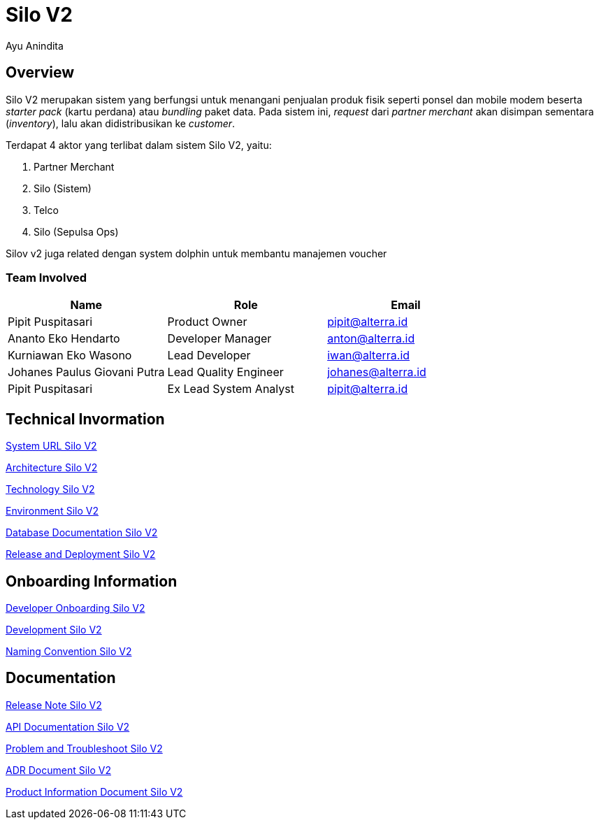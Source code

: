 = *Silo V2*
:--[no-]html-to-native:
:author: Ayu Anindita
:date: 2019-05-06
:document type: 6
:summary: Silo V2 merupakan sistem yang berfungsi untuk menangani penjualan produk fisik

== Overview

Silo V2 merupakan sistem yang berfungsi untuk menangani penjualan produk fisik seperti ponsel dan mobile modem beserta _starter pack_ (kartu perdana) atau _bundling_ paket data.
Pada sistem ini, _request_ dari _partner merchant_ akan disimpan sementara (_inventory_), lalu akan didistribusikan ke _customer_.

Terdapat 4 aktor yang terlibat dalam sistem Silo V2, yaitu:

. Partner Merchant
. Silo (Sistem)
. Telco
. Silo (Sepulsa Ops)

Silov v2 juga related dengan system dolphin untuk membantu manajemen voucher

=== Team Involved

|===
| *Name* | *Role* | *Email*

| Pipit Puspitasari
| Product Owner
| pipit@alterra.id

| Ananto Eko Hendarto
| Developer Manager
| anton@alterra.id

| Kurniawan Eko Wasono
| Lead Developer
| iwan@alterra.id

| Johanes Paulus Giovani Putra
| Lead Quality Engineer
| johanes@alterra.id

| Pipit Puspitasari
| Ex Lead System Analyst
| pipit@alterra.id
|===

== Technical Invormation

<<docs/url-silo-v2.adoc#, System URL Silo V2>>

<<docs/architecture-silo-v2.adoc#, Architecture Silo V2>>

<<docs/technology-silo-v2.adoc#, Technology Silo V2>>

<<docs/environment-silo-v2.adoc#, Environment Silo V2>>

<<docs/database-silo-v2.adoc#, Database Documentation Silo V2>>

<<docs/release-deploy-silo-v2.adoc#, Release and Deployment Silo V2>>

== Onboarding Information

<<docs/dev-onboarding-silo-v2.adoc#, Developer Onboarding Silo V2>>

<<docs/development-silo-v2.adoc#, Development Silo V2>>

<<docs/naming-convention-silo-v2.adoc#, Naming Convention Silo V2>>

== Documentation

https://github.com/sepulsa/silo2/releases[Release Note Silo V2]

https://silo.sumpahpalapa.com/admin/apidoc[API Documentation Silo V2]

<<docs/problem-trouble-silo-v2.adoc#, Problem and Troubleshoot Silo V2>>

<<docs/adr-doc-silo-v2.adoc#, ADR Document Silo V2>>

<<docs/product-information-silo-v2.adoc#, Product Information Document Silo V2>>